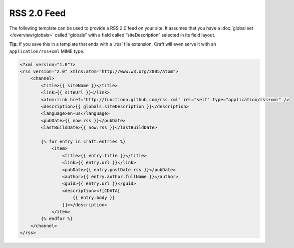 RSS 2.0 Feed
============

The following template can be used to provide a RSS 2.0 feed on your site. It assumes that you have a :doc:`global set </overview/globals>` called “globals” with a field called “siteDescription” selected in its field layout.

.. container:: tip

   **Tip:** If you save this in a template that ends with a ‘.rss’ file extension, Craft will even serve it with an ``application/rss+xml`` MIME type.

.. code-block:: html

    <?xml version="1.0"?>
    <rss version="2.0" xmlns:atom="http://www.w3.org/2005/Atom">
        <channel>
            <title>{{ siteName }}</title>
            <link>{{ siteUrl }}</link>
            <atom:link href="http://functionn.github.com/rss.xml" rel="self" type="application/rss+xml" />
            <description>{{ globals.siteDescription }}</description>
            <language>en-us</language>
            <pubDate>{{ now.rss }}</pubDate>
            <lastBuildDate>{{ now.rss }}</lastBuildDate>

            {% for entry in craft.entries %}
                <item>
                    <title>{{ entry.title }}</title>
                    <link>{{ entry.url }}</link>
                    <pubDate>{{ entry.postDate.rss }}</pubDate>
                    <author>{{ entry.author.fullName }}</author>
                    <guid>{{ entry.url }}</guid>
                    <description><![CDATA[
                        {{ entry.body }}
                    ]]></description>
                </item>
            {% endfor %}
        </channel>
    </rss>
